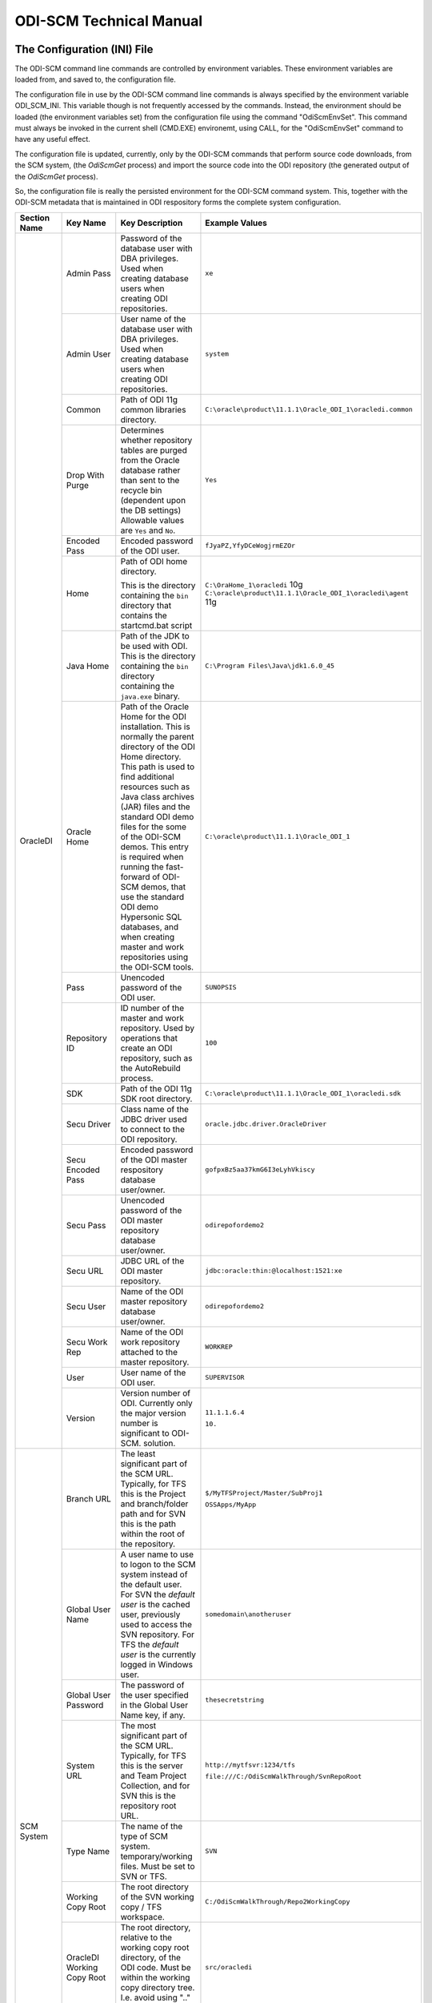 ODI-SCM Technical Manual
========================

The Configuration (INI) File
----------------------------

The ODI-SCM command line commands are controlled by environment variables. These environment variables are loaded from, and saved to, the configuration file.

The configuration file in use by the ODI-SCM command line commands is always specified by the environment variable ODI_SCM_INI. This variable though is not frequently accessed by the commands. Instead, the environment should be loaded (the environment variables set) from the configuration file using the command "OdiScmEnvSet". This command must always be invoked in the current shell (CMD.EXE) environemt, using CALL, for the "OdiScmEnvSet" command to have any useful effect.

The configuration file is updated, currently, only by the ODI-SCM commands that perform source code downloads, from the SCM system, (the *OdiScmGet* 
process) and import the source code into the ODI repository (the generated output of the *OdiScmGet* process).

So, the configuration file is really the persisted environment for the ODI-SCM command system. This, together with the ODI-SCM metadata that is maintained in ODI respository forms the complete system configuration.

+--------------------------------+-------------------------------+------------------------------------+-------------------------------------------------------------+
|Section Name                    |Key Name                       |Key Description                     |Example Values                                               |
+================================+===============================+====================================+=============================================================+
|OracleDI                        |Admin Pass                     |Password of the database user with  |``xe``                                                       |
|                                |                               |DBA privileges. Used when creating  |                                                             |
|                                |                               |database users when creating ODI    |                                                             |
|                                |                               |repositories.                       |                                                             |
|                                +-------------------------------+------------------------------------+-------------------------------------------------------------+
|                                |Admin User                     |User name of the database user with |``system``                                                   |
|                                |                               |DBA privileges. Used when creating  |                                                             |
|                                |                               |database users when creating ODI    |                                                             |
|                                |                               |repositories.                       |                                                             |
|                                +-------------------------------+------------------------------------+-------------------------------------------------------------+
|                                |Common                         |Path of ODI 11g common libraries    |``C:\oracle\product\11.1.1\Oracle_ODI_1\oracledi.common``    |
|                                |                               |directory.                          |                                                             |
|                                +-------------------------------+------------------------------------+-------------------------------------------------------------+
|                                |Drop With Purge                |Determines whether repository tables|``Yes``                                                      |
|                                |                               |are purged from the Oracle database |                                                             |
|                                |                               |rather than sent to the recycle bin |                                                             |
|                                |                               |(dependent upon the DB settings)    |                                                             |
|                                |                               |Allowable values are ``Yes`` and    |                                                             |
|                                |                               |``No``.                             |                                                             |
|                                +-------------------------------+------------------------------------+-------------------------------------------------------------+
|                                |Encoded Pass                   |Encoded password of the ODI user.   |``fJyaPZ,YfyDCeWogjrmEZOr``                                  |
|                                +-------------------------------+------------------------------------+-------------------------------------------------------------+
|                                |Home                           |Path of ODI home directory.         |``C:\OraHome_1\oracledi`` 10g                                |
|                                |                               |                                    |``C:\oracle\product\11.1.1\Oracle_ODI_1\oracledi\agent`` 11g |
|                                |                               |This is the directory containing the|                                                             |
|                                |                               |``bin`` directory that contains the |                                                             |
|                                |                               |startcmd.bat script                 |                                                             |
|                                +-------------------------------+------------------------------------+-------------------------------------------------------------+
|                                |Java Home                      |Path of the JDK to be used with ODI.|``C:\Program Files\Java\jdk1.6.0_45``                        |
|                                |                               |This is the directory containing the|                                                             |
|                                |                               |``bin`` directory containing the    |                                                             |
|                                |                               |``java.exe`` binary.                |                                                             |
|                                +-------------------------------+------------------------------------+-------------------------------------------------------------+
|                                |Oracle Home                    |Path of the Oracle Home for the ODI |``C:\oracle\product\11.1.1\Oracle_ODI_1``                    |
|                                |                               |installation. This is normally the  |                                                             |
|                                |                               |parent directory of the ODI Home    |                                                             |
|                                |                               |directory. This path is used to find|                                                             |
|                                |                               |additional resources such as Java   |                                                             |
|                                |                               |class archives (JAR) files and the  |                                                             |
|                                |                               |standard ODI demo files for the some|                                                             |
|                                |                               |of the ODI-SCM demos. This entry is |                                                             |
|                                |                               |required when running the fast-     |                                                             |
|                                |                               |forward of ODI-SCM demos, that use  |                                                             |
|                                |                               |the standard ODI demo Hypersonic SQL|                                                             |
|                                |                               |databases, and when creating        |                                                             |
|                                |                               |master and work repositories using  |                                                             |
|                                |                               |the ODI-SCM tools.                  |                                                             |
|                                +-------------------------------+------------------------------------+-------------------------------------------------------------+
|                                |Pass                           |Unencoded password of the ODI user. |``SUNOPSIS``                                                 |
|                                +-------------------------------+------------------------------------+-------------------------------------------------------------+
|                                |Repository ID                  |ID number of the master and work    |``100``                                                      |
|                                |                               |repository. Used by operations that |                                                             |
|                                |                               |create an ODI repository, such as   |                                                             |
|                                |                               |the AutoRebuild process.            |                                                             |
|                                +-------------------------------+------------------------------------+-------------------------------------------------------------+
|                                |SDK                            |Path of the ODI 11g SDK root        |``C:\oracle\product\11.1.1\Oracle_ODI_1\oracledi.sdk``       |
|                                |                               |directory.                          |                                                             |
|                                +-------------------------------+------------------------------------+-------------------------------------------------------------+
|                                |Secu Driver                    |Class name of the JDBC driver used  |``oracle.jdbc.driver.OracleDriver``                          |
|                                |                               |to connect to the ODI repository.   |                                                             |
|                                +-------------------------------+------------------------------------+-------------------------------------------------------------+
|                                |Secu Encoded Pass              |Encoded password of the ODI master  |``gofpxBz5aa37kmG6I3eLyhVkiscy``                             |
|                                |                               |respository database user/owner.    |                                                             |
|                                +-------------------------------+------------------------------------+-------------------------------------------------------------+
|                                |Secu Pass                      |Unencoded password of the ODI master|``odirepofordemo2``                                          |
|                                |                               |repository database user/owner.     |                                                             |
|                                +-------------------------------+------------------------------------+-------------------------------------------------------------+
|                                |Secu URL                       |JDBC URL of the ODI master          |``jdbc:oracle:thin:@localhost:1521:xe``                      |
|                                |                               |repository.                         |                                                             |
|                                +-------------------------------+------------------------------------+-------------------------------------------------------------+
|                                |Secu User                      |Name of the ODI master repository   |``odirepofordemo2``                                          |
|                                |                               |database user/owner.                |                                                             |
|                                +-------------------------------+------------------------------------+-------------------------------------------------------------+
|                                |Secu Work Rep                  |Name of the ODI work repository     |``WORKREP``                                                  |
|                                |                               |attached to the master repository.  |                                                             |
|                                +-------------------------------+------------------------------------+-------------------------------------------------------------+
|                                |User                           |User name of the ODI user.          |``SUPERVISOR``                                               |
|                                +-------------------------------+------------------------------------+-------------------------------------------------------------+
|                                |Version                        |Version number of ODI.              |``11.1.1.6.4``                                               |
|                                |                               |Currently only the major version    |                                                             |
|                                |                               |number is significant to ODI-SCM.   |``10.``                                                      | 
|                                |                               |solution.                           |                                                             |
+--------------------------------+-------------------------------+------------------------------------+-------------------------------------------------------------+
|SCM System                      |Branch URL                     |The least significant part of the   |``$/MyTFSProject/Master/SubProj1``                           |
|                                |                               |SCM URL. Typically, for TFS this is |                                                             |
|                                |                               |the Project and branch/folder path  |``OSSApps/MyApp``                                            |
|                                |                               |and for SVN this is the path within |                                                             |
|                                |                               |the root of the repository.         |                                                             |
|                                +-------------------------------+------------------------------------+-------------------------------------------------------------+
|                                |Global User Name               |A user name to use to logon to the  |``somedomain\anotheruser``                                   |
|                                |                               |SCM system instead of the default   |                                                             |
|                                |                               |user. For SVN the *default user* is |                                                             |
|                                |                               |the cached user, previously used to |                                                             |
|                                |                               |access the SVN repository. For TFS  |                                                             |
|                                |                               |the *default user* is the currently |                                                             |
|                                |                               |logged in Windows user.             |                                                             |
|                                +-------------------------------+------------------------------------+-------------------------------------------------------------+
|                                |Global User Password           |The password of the user specified  |``thesecretstring``                                          |
|                                |                               |in the Global User Name key, if     |                                                             |
|                                |                               |any.                                |                                                             |
|                                +-------------------------------+------------------------------------+-------------------------------------------------------------+
|                                |System URL                     |The most significant part of the SCM|``http://mytfsvr:1234/tfs``                                  |
|                                |                               |URL. Typically, for TFS this is the |                                                             |
|                                |                               |server and Team Project Collection, |``file:///C:/OdiScmWalkThrough/SvnRepoRoot``                 |
|                                |                               |and for SVN this is the repository  |                                                             |
|                                |                               |root URL.                           |                                                             |
|                                +-------------------------------+------------------------------------+-------------------------------------------------------------+
|                                |Type Name                      |The name of the type of SCM system. |``SVN``                                                      |
|                                |                               |temporary/working files.            |                                                             |
|                                |                               |Must be set to SVN or TFS.          |                                                             |
|                                +-------------------------------+------------------------------------+-------------------------------------------------------------+
|                                |Working Copy Root              |The root directory of the SVN       |``C:/OdiScmWalkThrough/Repo2WorkingCopy``                    |
|                                |                               |working copy / TFS workspace.       |                                                             |
|                                +-------------------------------+------------------------------------+-------------------------------------------------------------+
|                                |OracleDI Working Copy Root     |The root directory, relative to the |``src/oracledi``                                             |
|                                |                               |working copy root directory, of the |                                                             |
|                                |                               |ODI code.                           |                                                             |
|                                |                               |Must be within the working copy     |                                                             |
|                                |                               |directory tree. I.e. avoid using    |                                                             |
|                                |                               |".." in this path.                  |                                                             |
|                                +-------------------------------+------------------------------------+-------------------------------------------------------------+
|                                |Working Root                   |The working directory where the     |``C:/OdiScmWalkThrough/Temp2``                               |
|                                |                               |ODI-SCM export mechanism can create |                                                             |
|                                |                               |temporary/working files.            |                                                             |
|                                +-------------------------------+------------------------------------+-------------------------------------------------------------+
|                                |Workspace Name                 |The Team Foundation (Server, TFS)   |``myworkspace1``                                             |
|                                |                               |workspace name of the working copy. |                                                             |
|                                |                               |temporary/working files. Currently  |                                                             |
|                                |                               |used only by the OdiScmAutoRebuild  |                                                             |
|                                |                               |process to destroy and recreate the |                                                             |
|                                |                               |TFS workspace for the working copy. |                                                             |
+--------------------------------+-------------------------------+------------------------------------+-------------------------------------------------------------+
|Tools                           |FitNesse Class Name            |The Java class name of the entry    |``fitnesse.FitNesse``          (for DbFit 1.1)               |
|                                |                               |point to FitNesse. Used to execute  |                                                             |
|                                |                               |ODI unit tests built with DbFit and |                                                             |
|                                |                               |other FIT/SLIM fixtures via the     |``fitnesseMain.FitNesseMain``  (for DbFit 2.x)               |
|                                |                               |FitNesse engine.                    |                                                             |
|                                +-------------------------------+------------------------------------+-------------------------------------------------------------+
|                                |FitNesse Home                  |The home/installation diretory of   |``C:\dbfit-complete-2.1.0``                                  |
|                                |                               |FitNesse.                           |                                                             |
|                                +-------------------------------+------------------------------------+-------------------------------------------------------------+
|                                |FitNesse Java Home             |Path of the JVM (JRE or JDK) to be  |``C:\Program Files\Java\jdk1.6.0_45``                        |
|                                |                               |used with FitNesse. This is the     |                                                             |
|                                |                               |directory containing the ``bin``    |                                                             |
|                                |                               |directory containing the            |                                                             |
|                                |                               |``java.exe`` binary.                |                                                             |
|                                +-------------------------------+------------------------------------+-------------------------------------------------------------+
|                                |Jisql Additional Classpath     |Additional Java class directories   |``C:\MyApp\bin;D:\AppLib\tools.jar;D:\AppLib\classes.zip``   |
|                                |                               |and/or archives required for        |                                                             |
|                                |                               |ODI-SCM operations against the ODI  |                                                             |
|                                |                               |repository.                         |                                                             |
|                                |                               |                                    |                                                             |
|                                |                               |No longer used, in general.         |                                                             |
|                                +-------------------------------+------------------------------------+-------------------------------------------------------------+
|                                |Jisql Home                     |Path of the Jisql home directory.   |``C:\Jisql\jisql-2.0.11``                                    |
|                                |                               |This is the directory containing the|                                                             |
|                                |                               |``runit.bat`` script and the ``lib``|                                                             |
|                                |                               |directory.                          |                                                             |
|                                +-------------------------------+------------------------------------+-------------------------------------------------------------+
|                                |Jisql Java Home                |Path of the JVM (JRE or JDK) home   |``C:\Program Files\Java\jdk1.6.0_45``                        |
|                                |                               |directory to use with Jisql.        |                                                             |
|                                |                               |This is the directory containing the|                                                             |
|                                |                               |``bin`` directory containing the    |                                                             |
|                                |                               |``java.exe`` binary.                |                                                             |
|                                +-------------------------------+------------------------------------+-------------------------------------------------------------+
|                                |Oracle Home                    |Path of the Oracle client home      |``C:\oraclexe\app\oracle\product\11.2.0\server``             |
|                                |                               |directory. This is the the directory|                                                             |
|                                |                               |containing the ``bin`` directory    |                                                             |
|                                |                               |containing the ``imp.exe`` and      |                                                             |
|                                |                               |``exp.exe`` binaries.               |                                                             |
|                                +-------------------------------+------------------------------------+-------------------------------------------------------------+
|                                |Team Explorer Everywhere Java  |Path of the JVM (JRE or JDK) home   |``C:\Program Files\Java\jdk1.6.0_45``                        |
|                                |Home                           |directory to use with Microsoft     |                                                             |
|                                |                               |TEE, if appropriate.                |                                                             |
|                                +-------------------------------+------------------------------------+-------------------------------------------------------------+
|                                |UnxUtils Home                  |Path of the UnxUtils distribution   |``C:\UnxUtils``                                              |
|                                |                               |home directory. This is the         |                                                             |
|                                |                               |directory containing the ``bin`` and|                                                             |
|                                |                               |``usr`` directories.                |                                                             |
+--------------------------------+-------------------------------+------------------------------------+-------------------------------------------------------------+
|Generate                        |Build Test Scope               |Determines whether an incremental   |``incremental``                                              |
|                                |                               |or full set of unit test executions |                                                             |
|                                |                               |are generated, to be executed after |                                                             |
|                                |                               |the completion of the build process.|                                                             |
|                                |                               |Valid values are ``incremental`` and|                                                             |
|                                |                               |``full``.                           |                                                             |
|                                +-------------------------------+------------------------------------+-------------------------------------------------------------+
|                                |Export Ref Phys Arch Only      |Controls whether ODI-SCM export     |``No``                                                       |
|                                |                               |operations (export and flush) will  |                                                             |
|                                |                               |export non *reference* Topology     |                                                             |
|                                |                               |objects. For more on this subject   |                                                             |
|                                |                               |see the *Reference Topology*        |                                                             |
|                                |                               |section in the ODI-SCM Technical    |                                                             |
|                                |                               |Manual. Valid values are ``Yes`` and|                                                             |
|                                |                               |``No``.                             |                                                             |
|                                +-------------------------------+------------------------------------+-------------------------------------------------------------+
|                                |Export Cleans ImportRep Objects|Controls whether the ODI-SCM export |``Yes``                                                      |
|                                |                               |will remove SnpMImportRep and       |                                                             |
|                                |                               |SnpImportRep objects from ODI object|                                                             |
|                                |                               |source files. Removing these allows |                                                             |
|                                |                               |ODI-SCM to populate a repository    |                                                             |
|                                |                               |from source object files where the  |                                                             |
|                                |                               |repository is not the original      |                                                             |
|                                |                               |repository having the repository's  |                                                             |
|                                |                               |ID. The operation is normally       |                                                             |
|                                |                               |blocked by the ODI import API but   |                                                             |
|                                |                               |ODI-SCM makes this operation safe.  |                                                             |
|                                |                               |Not applicable to ODI 10g.          |                                                             |
|                                +-------------------------------+------------------------------------+-------------------------------------------------------------+
|                                |OracleDI Context               |The code of the ODI context used to |``GLOBAL``                                                   |
|                                |                               |execute ODI-SCM operations, such as |                                                             |
|                                |                               |flushing out code or configuring the|                                                             |
|                                |                               |components.                         |                                                             |
|                                +-------------------------------+------------------------------------+-------------------------------------------------------------+
|                                |Output Tag                     |The character string used as part of|``DemoEnvironment2``                                         |
|                                |                               |the names of the directories and    |                                                             |
|                                |                               |files generated by the OdiScmGet    |                                                             |
|                                |                               |process. If empty, then a tag       |                                                             |
|                                |                               |composed of the current date and    |                                                             |
|                                |                               |is used.                            |                                                             |
|                                +-------------------------------+------------------------------------+-------------------------------------------------------------+
|                                |Import Object Batch Size Max   |The maximum number of ODI object    |``200``                                                      |
|                                |                               |source files imported in a single   |                                                             |
|                                |                               |import operation.                   |                                                             |
|                                |                               |*Massive* import performance gains  |                                                             |
|                                |                               |can be achieved by specifying a     |                                                             |
|                                |                               |value for this option. Valid values |                                                             |
|                                |                               |are positive integers. A value of   |                                                             |
|                                |                               |``1`` means *no optimisation*.      |                                                             |
|                                +-------------------------------+------------------------------------+-------------------------------------------------------------+
|                                |Import Resets Flush Control    |Controls whether the ODI-SCM import |``Yes``                                                      |
|                                |                               |process updates the ODI-SCM *flush  |                                                             |
|                                |                               |control* metadata. Valid values are |                                                             |
|                                |                               |``Yes`` and ``No``.                 |                                                             |
|                                +-------------------------------+------------------------------------+-------------------------------------------------------------+
|                                |Scenario Export Markers        |A sstring of one or more object     |``SMILEYS.SMILEY_2,MYMARKERS.MARKER17``                      |
|                                |                               |markers used to indicate which      |                                                             |
|                                |                               |source objects may have their       |                                                             |
|                                |                               |Scenarios exported to the file      |                                                             |
|                                |                               |system, and hence available to check|                                                             |
|                                |                               |into the source code control system |                                                             |
|                                |                               |rather than being removed from the  |                                                             |
|                                |                               |export file created for the source  |                                                             |
|                                |                               |object.                             |                                                             |
|                                +-------------------------------+------------------------------------+-------------------------------------------------------------+
|                                |Scenario Source Markers        |A string of one or more object      |``SMILEYS.SMILEY_2,PRIORITIES.PRIORITY_1``                   |
|                                |                               |markers used to indicate which      |                                                             |
|                                |                               |source objects should have a        |                                                             |
|                                |                               |Scenario generated, by ODI-SCM,     |                                                             |
|                                |                               |after being imported into the ODI   |                                                             |
|                                |                               |repository. The format of a marker  |                                                             |
|                                |                               |in the list of markers is:          |                                                             |
|                                |                               |*<Marker Group Code>.<Marker Code>* |                                                             |
|                                |                               |Markers in the list are separated by|                                                             |
|                                |                               |comma (``,``) characters.           |                                                             |
|                                +-------------------------------+------------------------------------+-------------------------------------------------------------+
|                                |DML Script File Name Pattern N |Where N >= 0, a set of file name    |``dml.*\.sql``                                               |
|                                |                               |regular expression patterns,        |                                                             |
|                                |                               |that specify the names of database  |                                                             |
|                                |                               |DML scripts to be executed following|                                                             |
|                                |                               |all database DDL script execution.  |                                                             |
|                                +-------------------------------+------------------------------------+-------------------------------------------------------------+
|                                |SQL Statement Delimiter        |A string of one or more characters  |``//``                                                       |
|                                |                               |used as statement delimiters when   |                                                             |
|                                |                               |running user SQL scripts. Used to   |                                                             |
|                                |                               |to avoid conflicts with strings in  |                                                             |
|                                |                               |user SQL scripts.                   |                                                             |
+--------------------------------+-------------------------------+------------------------------------+-------------------------------------------------------------+
|Test                            |ODI Standards Script           |An optional path and name of a SQL  |``C:\Scripts\DemoODINamingStandardTest.sql``                 |
|                                |                               |script used to check the ODI code,  |                                                             |
|                                |                               |in the repository, for naming,      |                                                             |
|                                |                               |design, etc, standards violations.  |                                                             |
|                                |                               |If specified this script will be run|                                                             |
|                                |                               |as part of the ODI-SCM generated ODI|                                                             |
|                                |                               |imports. The author of the script   |                                                             |
|                                |                               |can choose to simply highlight the  |                                                             |
|                                |                               |issues, or cause a failure in the   |                                                             |
|                                |                               |imports, by coding the script       |                                                             |
|                                |                               |appropriately.                      |                                                             |
|                                |                               |Applies only to incremental builds  |                                                             |
|                                |                               |only. I.e. not to the initial build |                                                             |
|                                |                               |of an empty repositroy.             |                                                             |
|                                +-------------------------------+------------------------------------+-------------------------------------------------------------+
|                                |FitNesse Output Format         |The output format of FitNesse tests.|``text``                                                     |
|                                |                               |Valid values are ``html`` and       |                                                             |
|                                |                               |``text``. ``html`` format is useful |                                                             |
|                                |                               |for debugging test failures but     |                                                             |
|                                |                               |``text`` format is required for the |                                                             |
|                                |                               |correct detection of test failures  |                                                             |
|                                |                               |whilst running post build tests.    |                                                             |
|                                +-------------------------------+------------------------------------+-------------------------------------------------------------+
|                                |FitNesse Port                  |The TCP port that FitNesse will use |``8086``                                                     |
|                                |                               |for its test runner processes, such |                                                             |
|                                |                               |as fit.FitServer or the SLiM test   |                                                             |
|                                |                               |runner.                             |                                                             |
|                                +-------------------------------+------------------------------------+-------------------------------------------------------------+
|                                |FitNesse Root Page Root        |The path of the root FitNesse page. |``C:\MyWorkingCopy\FitNesseRoot``                            |
|                                +-------------------------------+------------------------------------+-------------------------------------------------------------+
|                                |FitNesse Root Page Name        |The name of the root FitNesse page. |``FitNesseRoot``                                             |
|                                +-------------------------------+------------------------------------+-------------------------------------------------------------+
|                                |FitNesse Unit Test Root Page   |The parent page path of the ODI     |``MyProject.EtL.UnitTests``                                  |
|                                |Name                           |object unit test FitNesse pages.    |                                                             |
|                                +-------------------------------+------------------------------------+-------------------------------------------------------------+
|                                |OracleDI Context               |The code of the ODI context used to |``GLOBAL``                                                   |
|                                |                               |execute post build tests.           |                                                             |
+--------------------------------+-------------------------------+------------------------------------+-------------------------------------------------------------+
|Import Controls                 |OracleDI Imported Revision     |Tracks the highest revision number, |``123``                                                      |
|                                |                               |from the SCM system, that has been  |                                                             |
|                                |                               |imported into the ODI repository.   |                                                             |
|                                |                               |This entry is updated by ODI-SCM    |                                                             |
|                                |                               |generated ODI import scripts.       |                                                             |
|                                +-------------------------------+------------------------------------+-------------------------------------------------------------+
|                                |Working Copy Revision          |Tracks the highest revision number, |``123``                                                      |
|                                |                               |from the SCM system, that has been  |                                                             |
|                                |                               |applied to the working copy.        |                                                             |
|                                |                               |This entry is updated by the        |                                                             |
|                                |                               |OdiScmGet process.                  |                                                             |
+--------------------------------+-------------------------------+------------------------------------+-------------------------------------------------------------+
|Notify                          |User Name                      |Tracks the highest revision number, |``Mark Matten``                                              |
|                                |                               |from the SCM system, that has been  |                                                             |
|                                |                               |imported into the ODI repository.   |                                                             |
|                                |                               |This entry is updated by ODI-SCM    |                                                             |
|                                |                               |generated ODI import scripts.       |                                                             |
|                                +-------------------------------+------------------------------------+-------------------------------------------------------------+
|                                |Email Address                  |The email address used to notify the|``mattenm@odietamo.org.uk``                                  |
|                                |                               |user of the completion (success or  |                                                             |
|                                |                               |failure) of build processes.        |                                                             |
|                                +-------------------------------+------------------------------------+-------------------------------------------------------------+
|                                |SMTP Server                    |The host name or IP addresss of an  |``mail.yourdomain.co.uk``                                    |
|                                |                               |SMTP server used to send email      |                                                             |
|                                |                               |notifications.                      |                                                             |
|                                +-------------------------------+------------------------------------+-------------------------------------------------------------+
|                                |On Build Status                |Whether to send a notification on   |``both``                                                     |
|                                |                               |build *success*, build *failure*,   |                                                             |
|                                |                               |*both* or *neither*.                |                                                             |
|                                |                               |Valid values are ``success``,       |                                                             |
|                                |                               |``failure``, ``both`` and           |                                                             |
|                                |                               |``neither``.                        |                                                             |
+--------------------------------+-------------------------------+------------------------------------+-------------------------------------------------------------+
|Misc                            |Resources Root                 |Path of the directory used for      |``C:\OdiScmResources``                                       |
|                                |                               |miscellaneous resource files.       |                                                             |
|                                +-------------------------------+------------------------------------+-------------------------------------------------------------+
|                                |Temp Root                      |Path of the directory used for      |``C:\Temp``                                                  |
|                                |                               |general temporary, working, files.  |                                                             |
|                                |                               |Used to override the default use of |                                                             |
|                                |                               |%TEMP%-else-%TMP% to place files.   |                                                             |
+--------------------------------+-------------------------------+------------------------------------+-------------------------------------------------------------+
|Data Servers                    |<Data Server Name>             |A repeating key of varying name.    |``hrsy1=DBMS Type+mysql+JDBC URL+jdbc:mysql:myDbServer12+User|
|                                |                               |                                    |Name+usr3+Password+psswd3``                                  |
|                                |                               |JDBC connection properties for a    |                                                             |
|                                |                               |data server type to which database  |                                                             |
|                                |                               |objects will be deployed.           |                                                             |
|                                |                               |                                    |                                                             |
|                                |                               |Properties and their values are     |                                                             |
|                                |                               |separated by "\+".                  |                                                             |
|                                |                               |                                    |                                                             |
|                                |                               |The properties must appear be in the|                                                             |
|                                |                               |following format: -                 |                                                             |
|                                |                               |                                    |                                                             |
|                                |                               |* Key name: ``DBMS Type``           |                                                             |
|                                |                               |* Key value: <DBMS type name>       |                                                             |
|                                |                               |* Key name: ``JDBC URL``            |                                                             |
|                                |                               |* Key value: <JDBC URL>             |                                                             |
|                                |                               |* Key name: ``User Name``           |                                                             |
|                                |                               |* Key value: <user name>            |                                                             |
|                                |                               |* Key name: ``Password``            |                                                             |
|                                |                               |* Key value: <password>             |                                                             |
|                                |                               |* Key name: ``Drop With Purge``     |                                                             |
|                                |                               |* Key value: <``yes`` | ``no``>     |                                                             |
|                                |                               |                                    |                                                             |
|                                |                               |Note that the "Drop With Purge"     |                                                             |
|                                |                               |key is only relevant for Oracle     |                                                             |
|                                |                               |data servers.                       |                                                             |
+--------------------------------+-------------------------------+------------------------------------+-------------------------------------------------------------+
|Logical Physical Schema Mappings|<Logical Schema Name>          |A repeating key of varying name.    |``billing=Data Server+s1+Database+billdb4+Schema+billing_main|
|                                |                               |                                    |+Token Values+ReplaceThis=WithThis/AndThis=ByThis``          |
|                                |                               |Physical schemas into which database|                                                             |
|                                |                               |objects will be deployed, from DDL  |                                                             |
|                                |                               |and SPL scripts, and into which meta|                                                             |
|                                |                               |/reference data will created, from  |                                                             |
|                                |                               |DML scripts, from the SCM system.   |                                                             |
|                                |                               |                                    |                                                             |
|                                |                               |Properties and their values are     |                                                             |
|                                |                               |separated by "\+".                  |                                                             |
|                                |                               |                                    |                                                             |
|                                |                               |The properties must appear be in the|                                                             |
|                                |                               |following format: -                 |                                                             |
|                                |                               |                                    |                                                             |
|                                |                               |* Key name: ``Data Server``         |                                                             |
|                                |                               |* Key value: <data server name>     |                                                             |
|                                |                               |* Key name: ``Database``            |                                                             |
|                                |                               |* Key value: <database name>        |                                                             |
|                                |                               |* Key name: ``Schema``              |                                                             |
|                                |                               |* Key value: <schema name>          |                                                             |
|                                |                               |* Key name: ``Token Values``        |                                                             |
|                                |                               |* Key value: <"/" separated values> |                                                             |
+--------------------------------+-------------------------------+------------------------------------+-------------------------------------------------------------+

A example configuration file with all sections and keys listed::

	[OracleDI]
	Admin Pass=xe
	Admin User=system
	;Version=10.1.3.5.6_02
	;Home=C:\oracledi
	;Java Home=C:\Java\jdk1.5.0_22
	;For ODI10g, Common and SDK are not used.
	;Common=
	;SDK=
	;For ODI11g, enable Common and SDK.
	Drop With Purge=Yes
	Common=C:\oracle\product\11.1.1\Oracle_ODI_1\oracledi.common
	SDK=C:\oracle\product\11.1.1\Oracle_ODI_1\oracledi.sdk
	Encoded Pass=fJyaPZ,YfyDCeWogjrmEZOr
	Home=C:\oracle\product\11.1.1\Oracle_ODI_1\oracledi\agent
	Java Home=C:\Program Files\Java\jdk1.6.0_45
	Oracle Home=C:\oracle\product\11.1.1\Oracle_ODI_1
	Pass=SUNOPSIS
	Repository ID=200
	Secu Driver=oracle.jdbc.driver.OracleDriver
	Secu Encoded Pass=gofpxBz5aa37kmG6I3eLyhVkiscy
	Secu Pass=odirepofordemo2
	Secu URL=jdbc:oracle:thin:@localhost:1521:xe
	Secu User=odirepofordemo2
	Secu Work Rep=WORKREP
	User=SUPERVISOR
	Version=11.1.1.6.4

	[SCM System]
	Branch URL=.
	Global User Name=
	Global User Password=
	System URL=file:///C:/OdiScmWalkThrough/SvnRepoRoot
	Type Name=SVN
	Working Copy Root=C:/OdiScmWalkThrough/Repo2WorkingCopy
	Working Root=C:/OdiScmWalkThrough/Temp2
	;Workspace Name is for TFS, only, and only used by repository rebuilds.
	Workspace Name=

	[Tools]
	FitNesse Class Name=fitnesseMain.FitNesseMain
	FitNesse Java Home=C:\Program Files\Java\jdk1.6.0_45
	FitNesse Home=C:\dbfit-complete-2.0.0-rc5
	Jisql Additional Classpath=
	Jisql Home=C:\Jisql\jisql-2.0.11
	Jisql Java Home=C:\Program Files\Java\jdk1.6.0_45
	Oracle Home=C:\oraclexe\app\oracle\product\11.2.0\server
	Team Explorer Everywhere Java Home=C:\TEE
	UnxUtils Home=C:\UnxUtils

	[Generate]
	Build Test Scope=full
	DML Script File Name Pattern 0=^dml-schema-.*\.sql
	Export Ref Phys Arch Only=No
	Export Cleans ImportRep Objects=Yes
	Import Object Batch Size Max=100
	Import Resets Flush Control=Yes
	OracleDI Context=GLOBAL
	Output Tag=DemoEnvironment2
	Scenario Source Markers=ODISCM.HAS_SCENARIO
	Scenario Export Markers=ODISCM.ALLOW_SCENARIO_EXPORT
	SQL Statement Delimiter=//

	[Test]
	ODI Standards Script=
	; "html" or "text".
	FitNesse Output Format=text
	FitNesse Port=8086
	FitNesse Root Page Root=C:/OdiScmWalkThrough/Repo1WorkingCopy/SvnRepoRoot
	FitNesse Root Page Name=FitNesseRoot
	FitNesse Unit Test Root Page Name=OdiScmDemo
	OracleDI Context=GLOBAL

	[Import Controls]
	OracleDI Imported Revision=12345
	Working Copy Revision=12345

	[Notify]
	User Name=
	Email Address=
	SMTP Server=

	[Misc]
	Resources Root=C:\OdiScmResources
	Temp Root=X:\Temp\OdiScm
	
	[Data Servers]
	hrsy1=DBMS Type+mysql+JDBC URL+jdbc:mysql:myDbServer12+User Name+usr3+Password+psswd3
	
	[Logical Physical Schema Mappings]
	billing=Data Server+hrsy1+Database+billdb4+Schema++Token Values+ReplaceThis=WithThis/AndThis=ByThis

The *Get* Process
-----------------

The OdiScmGet command is the command that updates the working copy, from the SCM system, *and* generates the scripts to update the ODI repository with the new/changed files from the *Get* operation.

Dealing with Conflicts
~~~~~~~~~~~~~~~~~~~~~~

Details of how to handle conflicts between *your* code and incoming code from the *Get* process - coming very soon!

Details of how to handle *check in* conflicts - coming very soon!

The *Flush* Process
-------------------

The ODI repository *flush* is the process that exports additions and changes, made to the ODI repository (either via the ODI UI, or the ODI 11g SDK) to the working copy so that the new/changed code can be added and checked in to the SCM system.

The *flush* process is invoked either from the command prompt, using the ``OdiScmFlushRepository`` command, or from the ODI *Designer* UI, by executing the Scenario::

	ODI-SCM (project) -> COMMON (folder) -> Packages -> OSUTL_FLUSH_REPOSITORY -> Scenarios -> OSUTL_FLUSH_REPOSITORY Version 001

Note: you might see the version number ``1`` instead of ``001`` depending upon the version of ODI you're using.

Reference Topology
------------------

Details coming soon!

Build Import Performance
------------------------

ODI's ``startcmd.bat`` / ``OdiImportObject`` interface is extremely slow when used to import a large number of granular (small) ODI object source files. This is *partially* because of the overhead of starting up a JVM for each import operation. But, the main performance impediment is ``OdiImportObject`` itself. The size of the data file being imported does not appear to be a major contributor to the time it takes the import operation to complete. We can only think there must be some kind of global repository integrity validation step that occurs for each import.

The main weapon we have to improve performance is batching of ODI object source files into a larger import source file. Batching is controlled via the configuration file entry ``Import Object Batch Size Max`` in the section ``[Generate]``.

We have experienced **massive** performance boosts by specifying a value for this parameter. On a Windows XP desktop PC, with 3GB of RAM, Intel i5 CPU, we've seen our imports, of around 11,000 source files, go *from around 20 hours to under one hour*!

Configuring Your SVN Client
---------------------------

If you're using Subversion, not TFS, with ODI-SCM, then you will need to prevent SVN from automatically *merging* changes in ODI object source files. We do not want to let SVN merge changes, coming from the SVN repository into the working copy, with changes made to the ODI object source file, via the ODI UI (and exported via ODI-SCM).

This is because SVN will perform a textual merge of the two sets of changes and produce a new merged (text) file. Although the ODI object source files, produced by ODI-SCM, are text (XML) files the textual merge performed by SVN is not guaranteed to produce a usable/coherent ODI object source file.

So when we prevent SVN from doing this SVN will highlight any conflicts between theirs (the incoming changes from the SVN repository) and ours (the code we've exported from our ODI repository) at the source file level.

How we deal with any conflicts that we come across is discussed in another section.

To tell SVN not to automatically merge ODI object source files, we tell SVN to treat these file types as binary file types. SVN will not attempt to merge changes for binary files (because the results are unlikely to be useful). We tell SVN to treat the ODI source object files as binary by assigning each file the SVN property ``svn:mime-type`` and a property value of ``application/octet-stream``. This property is assigned to the file when the file is first created in SVN repository.

The SVN Configuraton File
~~~~~~~~~~~~~~~~~~~~~~~~~

The SVN configuration file, named ``config``, is created by SVN the first time that the SVN command line client (svn.exe) is run. On Windows systems it exists in a directory called ``Subversion`` that is located in ``AppData`` directory of the user's profile directory. The user's profile directory has different locations depending upon the version of Windows being used.

E.g. on a Windows 7 machine, the config file might be::

	C:\Users\Mark Matten\AppData\Roaming\Subversion\config

E.g. on a Windows XP machine, the config file might be::

	C:\Documents and Settings\mattenm\AppData\Roaming\Subversion\config

For more information on this subject see the SVN book, online at http://svnbook.red-bean.com/en/1.7/svn.advanced.confarea.html.

To enable to automatic property assignment, ensure that in the ``[miscellany]`` section of the configuration file ensure that the entry ``enable-auto-props`` is set to ``yes``. I.e.::

	enable-auto-props = yes

In the ``[auto-props]`` section of the configuration file add an entry, for each of the ODI object types that are exportable by ODI-SCM. You can copy and paste the following into your configuration file::

*.SnpTechno = svn:mime-type=application/octet-stream
*.SnpConnect = svn:mime-type=application/octet-stream
*.SnpPschema = svn:mime-type=application/octet-stream
*.SnpLschema = svn:mime-type=application/octet-stream
*.SnpContext = svn:mime-type=application/octet-stream
*.SnpProject = svn:mime-type=application/octet-stream
*.SnpFolder = svn:mime-type=application/octet-stream
*.SnpTrt = svn:mime-type=application/octet-stream
*.SnpPackage = svn:mime-type=application/octet-stream
*.SnpPop = svn:mime-type=application/octet-stream
*.SnpVar = svn:mime-type=application/octet-stream
*.SnpUfunc = svn:mime-type=application/octet-stream
*.SnpSequence = svn:mime-type=application/octet-stream
*.SnpGrpState = svn:mime-type=application/octet-stream
*.SnpModFolder = svn:mime-type=application/octet-stream
*.SnpModel = svn:mime-type=application/octet-stream
*.SnpSubModel = svn:mime-type=application/octet-stream
*.SnpTable = svn:mime-type=application/octet-stream